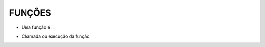FUNÇÕES
=======

- Uma função é ...

.. code-block:: sql
  :linenos:

  CREATE FUNCTION fnRetornaAno (@data DATETIME)
  RETURNS int
  AS
    BEGIN
    DECLARE @ano int
    SET @ano = YEAR(@data)
    
	RETURN @ano
  
  END

- Chamada ou execução da função

.. code-block:: sql
  :linenos:
  
  SELECT dbo.fnRetornaAno(GETDATE())

  SELECT dbo.fnRetornaAno(Clientes.ClienteNascimento) FROM dbo.Clientes
